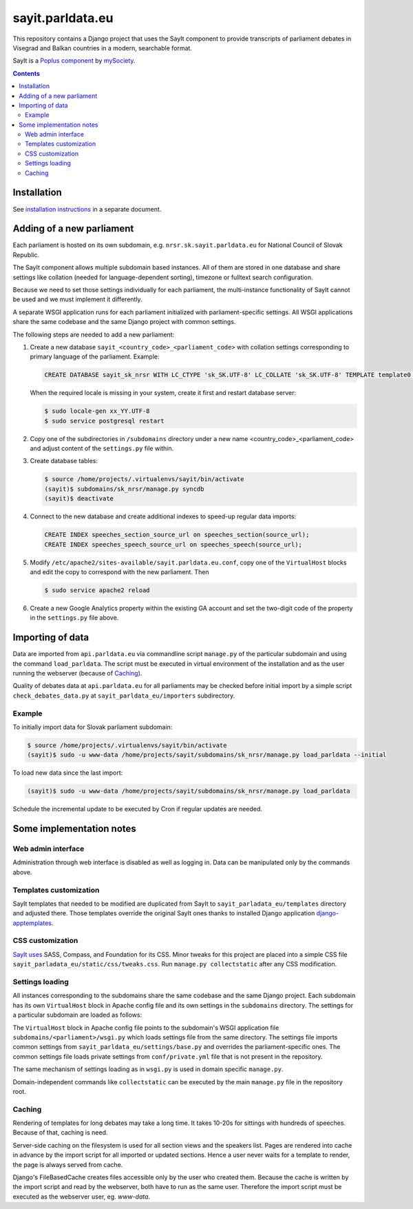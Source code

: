 -----------------
sayit.parldata.eu
-----------------

This repository contains a Django project that uses the SayIt component
to provide transcripts of parliament debates in Visegrad and Balkan
countries in a modern, searchable format.

SayIt is a `Poplus component <http://poplus.org>`_
by `mySociety <http://www.mysociety.org/>`_.

.. contents:: :backlinks: none


Installation
============

See `installation instructions`_ in a separate document.

.. _`installation instructions`: INSTALL.rst


Adding of a new parliament
==========================

Each parliament is hosted on its own subdomain, e.g.
``nrsr.sk.sayit.parldata.eu`` for National Council of Slovak Republic.

The SayIt component allows multiple subdomain based instances. All of them
are stored in one database and share settings like collation (needed for
language-dependent sorting), timezone or fulltext search configuration.

Because we need to set those settings individually for each parliament,
the multi-instance functionality of SayIt cannot be used and we must
implement it differently.

A separate WSGI application runs for each parliament initialized with
parliament-specific settings. All WSGI applications share the same
codebase and the same Django project with common settings.

The following steps are needed to add a new parliament:

#.  Create a new database ``sayit_<country_code>_<parliament_code>``
    with collation settings corresponding to primary language of the
    parliament. Example:

    .. code-block:: SQL

        CREATE DATABASE sayit_sk_nrsr WITH LC_CTYPE 'sk_SK.UTF-8' LC_COLLATE 'sk_SK.UTF-8' TEMPLATE template0 OWNER sayit;

    When the required locale is missing in your system, create it first
    and restart database server:

    .. code-block:: console

        $ sudo locale-gen xx_YY.UTF-8
        $ sudo service postgresql restart

#.  Copy one of the subdirectories in ``/subdomains`` directory under a
    new name <country_code>_<parliament_code> and adjust content of the
    ``settings.py`` file within.

#.  Create database tables:

    .. code-block:: console

        $ source /home/projects/.virtualenvs/sayit/bin/activate
        (sayit)$ subdomains/sk_nrsr/manage.py syncdb
        (sayit)$ deactivate

#.  Connect to the new database and create additional indexes to speed-up
    regular data imports:

    .. code-block:: SQL

        CREATE INDEX speeches_section_source_url on speeches_section(source_url);
        CREATE INDEX speeches_speech_source_url on speeches_speech(source_url);

#.  Modify ``/etc/apache2/sites-available/sayit.parldata.eu.conf``, copy
    one of the ``VirtualHost`` blocks and edit the copy to correspond
    with the new parliament. Then

    .. code-block:: console

        $ sudo service apache2 reload

#.  Create a new Google Analytics property within the existing GA account
    and set the two-digit code of the property in the ``settings.py``
    file above.


Importing of data
=================

Data are imported from ``api.parldata.eu`` via commandline script
``manage.py`` of the particular subdomain and using the command
``load_parldata``. The script must be executed in virtual environment
of the installation and as the user running the webserver (because of
Caching_).

Quality of debates data at ``api.parldata.eu`` for all parliaments may
be checked before initial import by a simple script
``check_debates_data.py`` at ``sayit_parldata_eu/importers``
subdirectory.


Example
-------

To initially import data for Slovak parliament subdomain:

.. code-block:: console

    $ source /home/projects/.virtualenvs/sayit/bin/activate
    (sayit)$ sudo -u www-data /home/projects/sayit/subdomains/sk_nrsr/manage.py load_parldata --initial

To load new data since the last import:

.. code-block:: console

    (sayit)$ sudo -u www-data /home/projects/sayit/subdomains/sk_nrsr/manage.py load_parldata

Schedule the incremental update to be executed by Cron if regular
updates are needed.


Some implementation notes
=========================

Web admin interface
-------------------

Administration through web interface is disabled as well as logging in.
Data can be manipulated only by the commands above.


Templates customization
-----------------------

SayIt templates that needed to be modified are duplicated from SayIt to
``sayit_parladata_eu/templates`` directory and adjusted there. Those
templates override the original SayIt ones thanks to installed Django
application `django-apptemplates`_.

.. _`django-apptemplates`: https://pypi.python.org/pypi/django-apptemplates/


CSS customization
-----------------

`SayIt uses`_ SASS, Compass, and Foundation for its CSS. Minor tweaks for
this project are placed into a simple CSS file
``sayit_parladata_eu/static/css/tweaks.css``. Run
``manage.py collectstatic`` after any CSS modification.

.. _`SayIt uses`: http://mysociety.github.io/sayit/develop/


Settings loading
----------------

All instances corresponding to the subdomains share the same codebase and
the same Django project. Each subdomain has its own ``VirtualHost`` block
in Apache config file and its own settings in the ``subdomains``
directory. The settings for a particular subdomain are loaded as follows:

The ``VirtualHost`` block in Apache config file points to the subdomain's
WSGI application file ``subdomains/<parliament>/wsgi.py`` which loads
settings file from the same directory. The settings file imports common
settings from ``sayit_parldata_eu/settings/base.py`` and overrides the
parliament-specific ones. The common settings file loads private settings
from ``conf/private.yml`` file that is not present in the repository.

The same mechanism of settings loading as in ``wsgi.py`` is used in
domain specific ``manage.py``.

Domain-independent commands like ``collectstatic`` can be executed by the
main ``manage.py`` file in the repository root.


Caching
-------

Rendering of templates for long debates may take a long time. It takes
10-20s for sittings with hundreds of speeches. Because of that, caching
is need.

Server-side caching on the filesystem is used for all section views and
the speakers list. Pages are rendered into cache in advance by the
import script for all imported or updated sections. Hence a user never
waits for a template to render, the page is always served from cache.

Django's FileBasedCache creates files accessible only by the user who
created them. Because the cache is written by the import script and read
by the webserver, both have to run as the same user. Therefore the
import script must be executed as the webserver user, eg. *www-data*.
